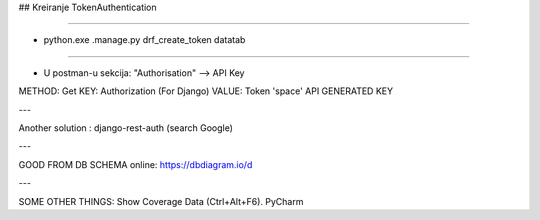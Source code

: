 ## Kreiranje TokenAuthentication

----

- python.exe .\manage.py drf_create_token datatab

----

- U postman-u sekcija: "Authorisation" --> API Key

METHOD: Get
KEY: Authorization (For Django)
VALUE: Token 'space' API GENERATED KEY

---

Another solution :
django-rest-auth (search Google)

---

GOOD FROM DB SCHEMA online:
https://dbdiagram.io/d

---

SOME OTHER THINGS:
Show Coverage Data (Ctrl+Alt+F6). PyCharm
